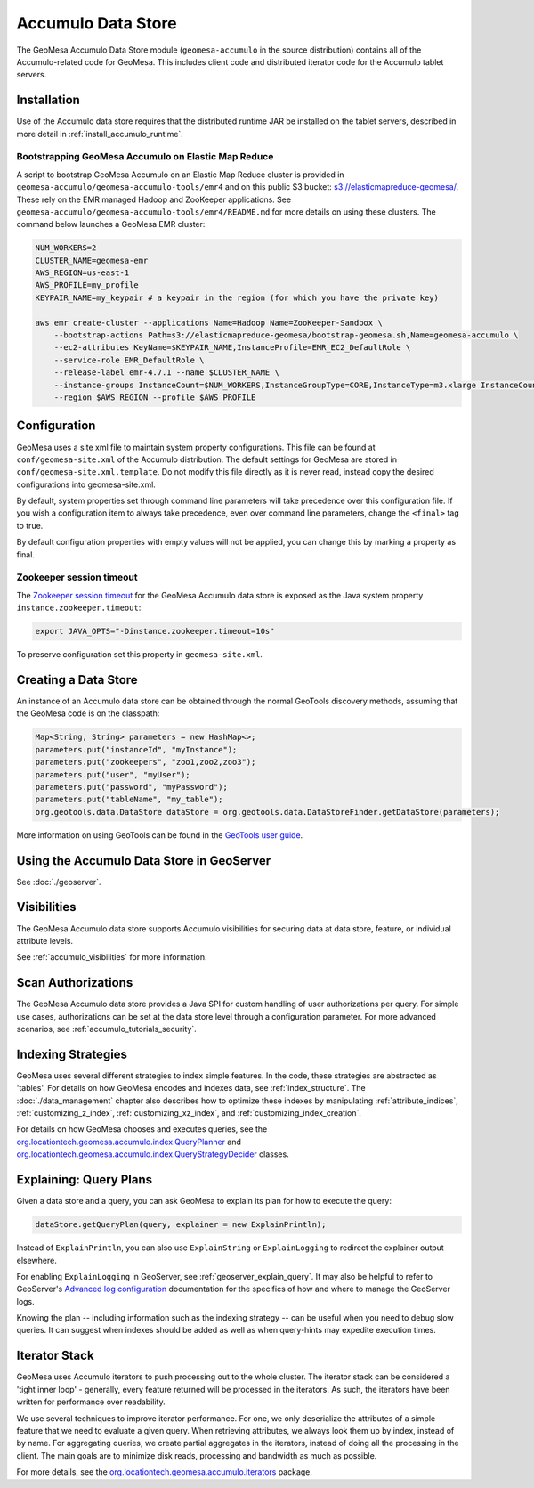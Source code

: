 Accumulo Data Store
===================

The GeoMesa Accumulo Data Store module (``geomesa-accumulo`` in the source distribution)
contains all of the Accumulo-related code for GeoMesa. This includes client code and
distributed iterator code for the Accumulo tablet servers.

Installation
------------

Use of the Accumulo data store requires that the distributed runtime JAR be installed on the tablet servers, described in more detail in :ref:`install_accumulo_runtime`.

Bootstrapping GeoMesa Accumulo on Elastic Map Reduce
~~~~~~~~~~~~~~~~~~~~~~~~~~~~~~~~~~~~~~~~~~~~~~~~~~~~

A script to bootstrap GeoMesa Accumulo on an Elastic Map Reduce cluster is provided in ``geomesa-accumulo/geomesa-accumulo-tools/emr4`` and on this public S3 bucket: `s3://elasticmapreduce-geomesa/ <http://s3.amazonaws.com/elasticmapreduce-geomesa/>`_. These rely on the EMR managed Hadoop and ZooKeeper applications. See ``geomesa-accumulo/geomesa-accumulo-tools/emr4/README.md`` for more details on using these clusters. The command below launches a GeoMesa EMR cluster:

.. code-block:: bash

    NUM_WORKERS=2
    CLUSTER_NAME=geomesa-emr
    AWS_REGION=us-east-1
    AWS_PROFILE=my_profile
    KEYPAIR_NAME=my_keypair # a keypair in the region (for which you have the private key)

    aws emr create-cluster --applications Name=Hadoop Name=ZooKeeper-Sandbox \
        --bootstrap-actions Path=s3://elasticmapreduce-geomesa/bootstrap-geomesa.sh,Name=geomesa-accumulo \
        --ec2-attributes KeyName=$KEYPAIR_NAME,InstanceProfile=EMR_EC2_DefaultRole \
        --service-role EMR_DefaultRole \
        --release-label emr-4.7.1 --name $CLUSTER_NAME \
        --instance-groups InstanceCount=$NUM_WORKERS,InstanceGroupType=CORE,InstanceType=m3.xlarge InstanceCount=1,InstanceGroupType=MASTER,InstanceType=m3.xlarge \
        --region $AWS_REGION --profile $AWS_PROFILE

Configuration
-------------

GeoMesa uses a site xml file to maintain system property configurations. This file can be found
at ``conf/geomesa-site.xml`` of the Accumulo distribution. The default settings for GeoMesa are
stored in ``conf/geomesa-site.xml.template``. Do not modify this file directly as it is never read,
instead copy the desired configurations into geomesa-site.xml.

By default, system properties set through command line parameters will take precedence over this
configuration file. If you wish a configuration item to always take precedence, even over command
line parameters, change the ``<final>`` tag to true.

By default configuration properties with empty values will not be applied, you can change this
by marking a property as final.

Zookeeper session timeout
~~~~~~~~~~~~~~~~~~~~~~~~~

The `Zookeeper session timeout <http://accumulo.apache.org/1.6/accumulo_user_manual#_instance_zookeeper_timeout>`__
for the GeoMesa Accumulo data store is exposed as the Java system property ``instance.zookeeper.timeout``:

.. code-block:: bash

    export JAVA_OPTS="-Dinstance.zookeeper.timeout=10s"

To preserve configuration set this property in ``geomesa-site.xml``.

Creating a Data Store
---------------------

An instance of an Accumulo data store can be obtained through the normal GeoTools discovery methods, assuming that the GeoMesa code is on the classpath:

.. code-block:: java

    Map<String, String> parameters = new HashMap<>;
    parameters.put("instanceId", "myInstance");
    parameters.put("zookeepers", "zoo1,zoo2,zoo3");
    parameters.put("user", "myUser");
    parameters.put("password", "myPassword");
    parameters.put("tableName", "my_table");
    org.geotools.data.DataStore dataStore = org.geotools.data.DataStoreFinder.getDataStore(parameters);

More information on using GeoTools can be found in the `GeoTools user guide <http://docs.geotools.org/stable/userguide/>`_.

Using the Accumulo Data Store in GeoServer
------------------------------------------

See :doc:`./geoserver`.

Visibilities
------------

The GeoMesa Accumulo data store supports Accumulo visibilities for securing data
at data store, feature, or individual attribute levels.

See :ref:`accumulo_visibilities` for more information.

Scan Authorizations
-------------------

The GeoMesa Accumulo data store provides a Java SPI for custom handling of user authorizations per query.
For simple use cases, authorizations can be set at the data store level through a configuration parameter.
For more advanced scenarios, see :ref:`accumulo_tutorials_security`.

Indexing Strategies
-------------------

GeoMesa uses several different strategies to index simple features. In the code, these strategies are
abstracted as 'tables'. For details on how GeoMesa encodes and indexes data, see :ref:`index_structure`.
The :doc:`./data_management` chapter also describes how to optimize these indexes by manipulating
:ref:`attribute_indices`, :ref:`customizing_z_index`, :ref:`customizing_xz_index`, and :ref:`customizing_index_creation`.

For details on how GeoMesa chooses and executes queries, see the `org.locationtech.geomesa.accumulo.index.QueryPlanner <https://github.com/locationtech/geomesa/blob/master/geomesa-accumulo/geomesa-accumulo-datastore/src/main/scala/org/locationtech/geomesa/accumulo/index/QueryPlanner.scala>`__ and `org.locationtech.geomesa.accumulo.index.QueryStrategyDecider <https://github.com/locationtech/geomesa/blob/master/geomesa-accumulo/geomesa-accumulo-datastore/src/main/scala/org/locationtech/geomesa/accumulo/index/QueryStrategyDecider.scala>`__ classes.

.. _explain_query:

Explaining: Query Plans
-----------------------

Given a data store and a query, you can ask GeoMesa to explain its plan for how to execute the query:

.. code-block:: java

    dataStore.getQueryPlan(query, explainer = new ExplainPrintln);

Instead of ``ExplainPrintln``, you can also use ``ExplainString`` or ``ExplainLogging`` to redirect the explainer output elsewhere.

For enabling ``ExplainLogging`` in GeoServer, see :ref:`geoserver_explain_query`. It may also be helpful to refer to GeoServer's `Advanced log configuration <http://docs.geoserver.org/stable/en/user/configuration/logging.html>`_ documentation for the specifics of how and where to manage the GeoServer logs.

Knowing the plan -- including information such as the indexing strategy -- can be useful when you need to debug slow queries.  It can suggest when indexes should be added as well as when query-hints may expedite execution times.

Iterator Stack
--------------

GeoMesa uses Accumulo iterators to push processing out to the whole cluster. The iterator stack can be considered a 'tight inner loop' - generally, every feature returned will be processed in the iterators. As such, the iterators have been written for performance over readability.

We use several techniques to improve iterator performance. For one, we only deserialize the attributes of a simple feature that we need to evaluate a given query. When retrieving attributes, we always look them up by index, instead of by name. For aggregating queries, we create partial aggregates in the iterators, instead of doing all the processing in the client. The main goals are to minimize disk reads, processing and bandwidth as much as possible.

For more details, see the `org.locationtech.geomesa.accumulo.iterators <https://github.com/locationtech/geomesa/tree/master/geomesa-accumulo/geomesa-accumulo-datastore/src/main/scala/org/locationtech/geomesa/accumulo/iterators>`__ package.